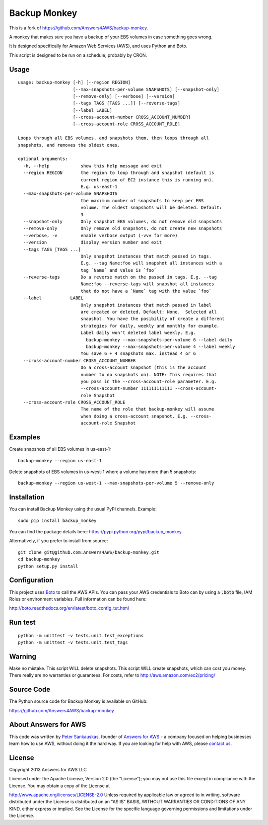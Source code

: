 Backup Monkey
=============

This is a fork of https://github.com/Answers4AWS/backup-monkey.

.. image:: https://travis-ci.org/Answers4AWS/backup-monkey.png?branch=master
   :target: https://travis-ci.org/Answers4AWS/backup-monkey
   :alt: Build Status

A monkey that makes sure you have a backup of your EBS volumes in case something goes wrong. 

It is designed specifically for Amazon Web Services (AWS), and uses Python and Boto.

This script is designed to be run on a schedule, probably by CRON. 

Usage
-----

::

    usage: backup-monkey [-h] [--region REGION]
                         [--max-snapshots-per-volume SNAPSHOTS] [--snapshot-only]
                         [--remove-only] [--verbose] [--version]
                         [--tags TAGS [TAGS ...]] [--reverse-tags]
                         [--label LABEL]
                         [--cross-account-number CROSS_ACCOUNT_NUMBER]
                         [--cross-account-role CROSS_ACCOUNT_ROLE]

    Loops through all EBS volumes, and snapshots them, then loops through all
    snapshots, and removes the oldest ones.

    optional arguments:
      -h, --help            show this help message and exit
      --region REGION       the region to loop through and snapshot (default is
                            current region of EC2 instance this is running on).
                            E.g. us-east-1
      --max-snapshots-per-volume SNAPSHOTS
                            the maximum number of snapshots to keep per EBS
                            volume. The oldest snapshots will be deleted. Default:
                            3
      --snapshot-only       Only snapshot EBS volumes, do not remove old snapshots
      --remove-only         Only remove old snapshots, do not create new snapshots
      --verbose, -v         enable verbose output (-vvv for more)
      --version             display version number and exit
      --tags TAGS [TAGS ...]
                            Only snapshot instances that match passed in tags.
                            E.g. --tag Name:foo will snapshot all instances with a
                            tag `Name` and value is `foo`
      --reverse-tags        Do a reverse match on the passed in tags. E.g. --tag
                            Name:foo --reverse-tags will snapshot all instances
                            that do not have a `Name` tag with the value `foo`
      --label           LABEL
                            Only snapshot instances that match passed in label
                            are created or deleted. Default: None.  Selected all
                            snapshot. You have the posibility of create a different
                            strategies for daily, weekly and monthly for example.
                            Label daily won't deleted label weekly. E.g.
                              backup-monkey --max-snapshots-per-volume 6 --label daily
                              backup-monkey --max-snapshots-per-volume 4 --label weekly
                            You save 6 + 4 snapshots max. instead 4 or 6
      --cross-account-number CROSS_ACCOUNT_NUMBER
                            Do a cross-account snapshot (this is the account
                            number to do snapshots on). NOTE: This requires that
                            you pass in the --cross-account-role parameter. E.g.
                            --cross-account-number 111111111111 --cross-account-
                            role Snapshot
      --cross-account-role CROSS_ACCOUNT_ROLE
                            The name of the role that backup-monkey will assume
                            when doing a cross-account snapshot. E.g. --cross-
                            account-role Snapshot

Examples
--------

Create snapshots of all EBS volumes in us-east-1:

::

    backup-monkey --region us-east-1

Delete snapshots of EBS volumes in us-west-1 where a volume has more than 5 snapshots:

::

    backup-monkey --region us-west-1 --max-snapshots-per-volume 5 --remove-only


Installation
------------

You can install Backup Monkey using the usual PyPI channels. Example:

::

    sudo pip install backup_monkey
    
You can find the package details here: https://pypi.python.org/pypi/backup_monkey

Alternatively, if you prefer to install from source:

::

    git clone git@github.com:Answers4AWS/backup-monkey.git
    cd backup-monkey
    python setup.py install


Configuration
-------------

This project uses `Boto <http://boto.readthedocs.org/en/latest/index.html>`__ to
call the AWS APIs. You can pass your AWS credentials to Boto can by using a
:code:`.boto` file, IAM Roles or environment variables. Full information can be
found here:

http://boto.readthedocs.org/en/latest/boto_config_tut.html


Run test
--------

::

    python -m unittest -v tests.unit.test_exceptions
    python -m unittest -v tests.unit.test_tags


Warning
-------

Make no mistake. This script WILL delete snapshots. This script WILL create
snapshots, which can cost you money. There really are no warranties or
guarantees. For costs, refer to http://aws.amazon.com/ec2/pricing/


Source Code
-----------

The Python source code for Backup Monkey is available on GitHub:

https://github.com/Answers4AWS/backup-monkey


About Answers for AWS
---------------------

This code was written by `Peter
Sankauskas <https://twitter.com/pas256>`__, founder of `Answers for
AWS <http://answersforaws.com/>`__ - a company focused on helping businesses
learn how to use AWS, without doing it the hard way. If you are looking for help
with AWS, please `contact us <http://answersforaws.com/contact/>`__.


License
-------

Copyright 2013 Answers for AWS LLC

Licensed under the Apache License, Version 2.0 (the "License"); you may
not use this file except in compliance with the License. You may obtain
a copy of the License at

http://www.apache.org/licenses/LICENSE-2.0 Unless required by applicable
law or agreed to in writing, software distributed under the License is
distributed on an "AS IS" BASIS, WITHOUT WARRANTIES OR CONDITIONS OF ANY
KIND, either express or implied. See the License for the specific
language governing permissions and limitations under the License.
      
